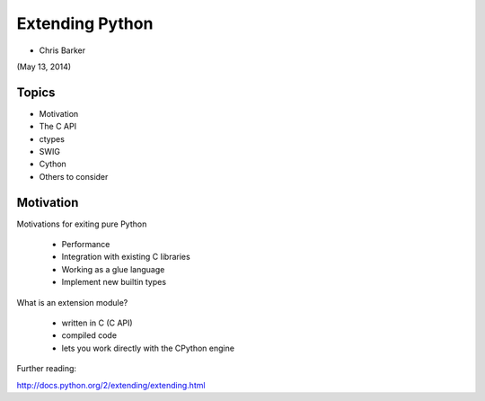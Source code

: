
.. numpy slides file, created by
   hieroglyph-quickstart on Sun Apr 27 15:13:20 2014.


**********************
Extending Python
**********************

- Chris Barker

(May 13, 2014)

.. Contents:

.. .. toctree::
..    :maxdepth: 2

Topics
=======

* Motivation

* The C API

* ctypes

* SWIG

* Cython

* Others to consider

Motivation
===========

Motivations for exiting pure Python

 - Performance
 - Integration with existing C libraries
 - Working as a glue language
 - Implement new builtin types

What is an extension module?

 - written in C (C API)
 - compiled code
 - lets you work directly with the CPython engine

Further reading:

http://docs.python.org/2/extending/extending.html

